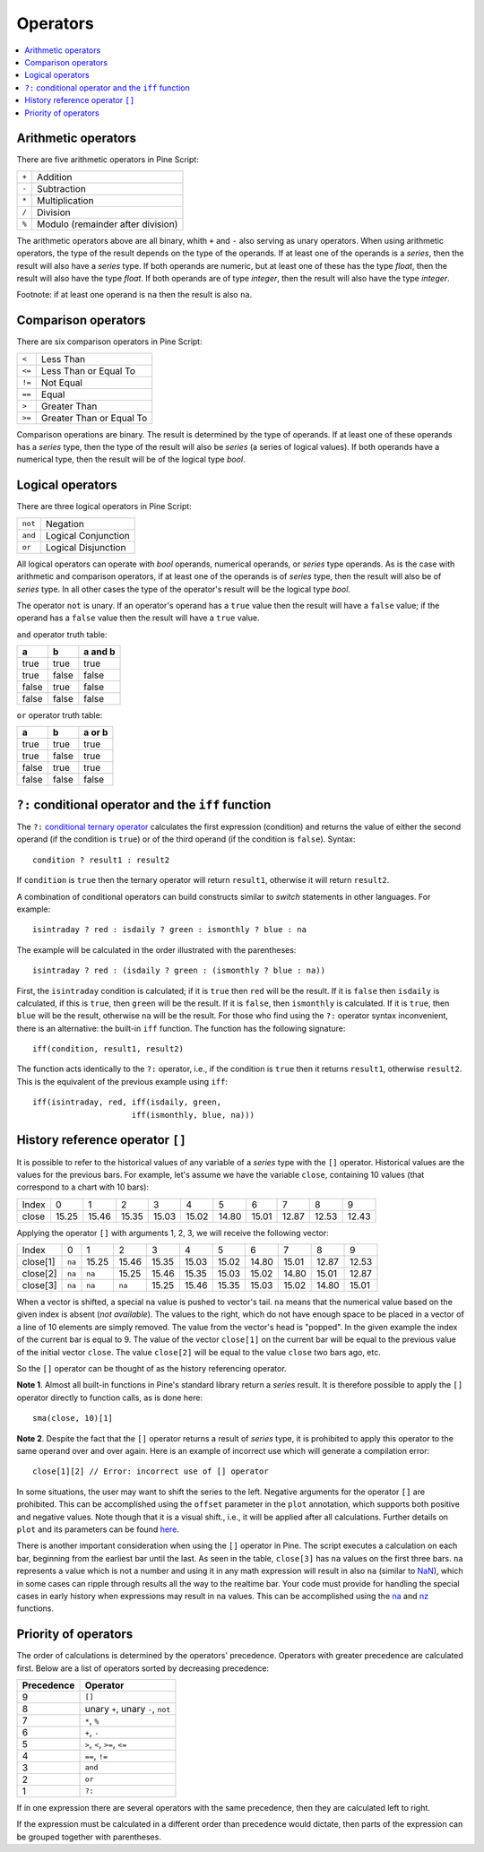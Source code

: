 Operators
=========

.. contents:: :local:
    :depth: 2

Arithmetic operators 
--------------------

There are five arithmetic operators in Pine Script:

+-------+------------------------------------+
| ``+`` | Addition                           |
+-------+------------------------------------+
| ``-`` | Subtraction                        |
+-------+------------------------------------+
| ``*`` | Multiplication                     |
+-------+------------------------------------+
| ``/`` | Division                           |
+-------+------------------------------------+
| ``%`` | Modulo (remainder after division)  |
+-------+------------------------------------+

The arithmetic operators above are all binary, whith ``+`` and ``-`` also serving as unary operators.
When using arithmetic operators, the type of the result depends on
the type of the operands. If at least one of the operands is a *series*, then
the result will also have a *series* type. If both operands are numeric,
but at least one of these has the type *float*, then the result will
also have the type *float*. If both operands are of type *integer*, then the
result will also have the type *integer*.

Footnote: if at least one operand is ``na`` then the result is also
``na``. 

Comparison operators
--------------------

There are six comparison operators in Pine Script:

+--------+---------------------------------+
| ``<``  | Less Than                       |
+--------+---------------------------------+
| ``<=`` | Less Than or Equal To           |
+--------+---------------------------------+
| ``!=`` | Not Equal                       |
+--------+---------------------------------+
| ``==`` | Equal                           |
+--------+---------------------------------+
| ``>``  | Greater Than                    |
+--------+---------------------------------+
| ``>=`` | Greater Than or Equal To        |
+--------+---------------------------------+

Comparison operations are binary. The result is determined by the type
of operands. If at least one of these operands has a *series* type, then
the type of the result will also be *series* (a series of logical
values). If both operands have a numerical type, then the result will be
of the logical type *bool*.

Logical operators
-----------------

There are three logical operators in Pine Script:

+---------+---------------------------------+
| ``not`` | Negation                        |
+---------+---------------------------------+
| ``and`` | Logical Conjunction             |
+---------+---------------------------------+
| ``or``  | Logical Disjunction             |
+---------+---------------------------------+

All logical operators can operate with *bool* operands, numerical
operands, or *series* type operands. As is the case with arithmetic and comparison
operators, if at least one of the operands is of *series*
type, then the result will also be of *series* type. In all other cases
the type of the operator's result will be the logical type *bool*.

The operator ``not`` is unary. If an operator's operand has a ``true``
value then the result will have a ``false`` value; if the operand has a
``false`` value then the result will have a ``true`` value.

``and`` operator truth table:

+---------+---------+-----------+
| a       | b       | a and b   |
+=========+=========+===========+
| true    | true    | true      |
+---------+---------+-----------+
| true    | false   | false     |
+---------+---------+-----------+
| false   | true    | false     |
+---------+---------+-----------+
| false   | false   | false     |
+---------+---------+-----------+

``or`` operator truth table:

+---------+---------+----------+
| a       | b       | a or b   |
+=========+=========+==========+
| true    | true    | true     |
+---------+---------+----------+
| true    | false   | true     |
+---------+---------+----------+
| false   | true    | true     |
+---------+---------+----------+
| false   | false   | false    |
+---------+---------+----------+

.. _ternary_operator:

``?:`` conditional operator and the ``iff`` function
--------------------------------------------

The ``?:`` `conditional ternary
operator <https://www.tradingview.com/pine-script-reference/v4/#op_{question}{colon}>`__
calculates the first expression (condition) and returns the value of either
the second operand (if the condition is ``true``) or of the third
operand (if the condition is ``false``). Syntax::

    condition ? result1 : result2

If ``condition`` is ``true`` then the ternary operator will return ``result1``,
otherwise it will return ``result2``.

A combination of conditional operators can build
constructs similar to *switch* statements in other languages. For
example::

    isintraday ? red : isdaily ? green : ismonthly ? blue : na

The example will be calculated in the order illustrated with the parentheses::

    isintraday ? red : (isdaily ? green : (ismonthly ? blue : na))

First, the ``isintraday`` condition is calculated; if it is ``true`` then
``red`` will be the result. If it is ``false`` then ``isdaily`` is calculated,
if this is ``true``, then ``green`` will be the result. If it is
``false``, then ``ismonthly`` is calculated. If it is ``true``, then ``blue``
will be the result, otherwise ``na`` will be the result. For those who find
using the ``?:`` operator syntax inconvenient, there is an
alternative: the built-in ``iff`` function. 
The function has the following signature::

    iff(condition, result1, result2)

The function acts identically to the ``?:`` operator, i.e., if the
condition is ``true`` then it returns ``result1``, otherwise ``result2``. 
This is the equivalent of the previous example using ``iff``::

    iff(isintraday, red, iff(isdaily, green,
                         iff(ismonthly, blue, na)))

.. _history_referencing_operator:

History reference operator ``[]``
-----------------------------

It is possible to refer to the historical values of any variable of a
*series* type with the ``[]`` operator. Historical values are the values for the previous bars.
For example, let's assume we have the
variable ``close``, containing 10 values (that correspond to a chart with 10 bars):

+---------+---------+---------+---------+---------+---------+---------+---------+---------+---------+---------+
| Index   | 0       | 1       | 2       | 3       | 4       | 5       | 6       | 7       | 8       | 9       |
+---------+---------+---------+---------+---------+---------+---------+---------+---------+---------+---------+
| close   | 15.25   | 15.46   | 15.35   | 15.03   | 15.02   | 14.80   | 15.01   | 12.87   | 12.53   | 12.43   |
+---------+---------+---------+---------+---------+---------+---------+---------+---------+---------+---------+

Applying the operator ``[]`` with arguments 1, 2, 3, we will receive the
following vector:

+------------+-------+---------+---------+---------+---------+---------+---------+---------+---------+---------+
| Index      | 0     | 1       | 2       | 3       | 4       | 5       | 6       | 7       | 8       | 9       |
+------------+-------+---------+---------+---------+---------+---------+---------+---------+---------+---------+
| close[1]   | ``na``| 15.25   | 15.46   | 15.35   | 15.03   | 15.02   | 14.80   | 15.01   | 12.87   | 12.53   |
+------------+-------+---------+---------+---------+---------+---------+---------+---------+---------+---------+
| close[2]   | ``na``| ``na``  | 15.25   | 15.46   | 15.35   | 15.03   | 15.02   | 14.80   | 15.01   | 12.87   |
+------------+-------+---------+---------+---------+---------+---------+---------+---------+---------+---------+
| close[3]   | ``na``| ``na``  | ``na``  | 15.25   | 15.46   | 15.35   | 15.03   | 15.02   | 14.80   | 15.01   |
+------------+-------+---------+---------+---------+---------+---------+---------+---------+---------+---------+

When a vector is shifted, a special ``na`` value is pushed to vector's
tail. ``na`` means that the numerical value based on the given index is
absent (*not available*). The values to the right, which do not have enough space to be
placed in a vector of a line of 10 elements are simply removed. The
value from the vector's head is "popped". In the given example the index
of the current bar is equal to 9. The value of the vector ``close[1]`` on the current bar will be equal 
to the previous value of the initial vector ``close``. 
The value ``close[2]`` will be equal to the value ``close`` two bars ago, etc.

So the ``[]`` operator can be thought of as the history referencing
operator.

**Note 1**. Almost all built-in functions in Pine's standard library
return a *series* result. It is therefore
possible to apply the ``[]`` operator directly to function calls, as is done here:

::

    sma(close, 10)[1]

**Note 2**. Despite the fact that the ``[]`` operator returns a result
of *series* type, it is prohibited to apply this operator to the same
operand over and over again. Here is an example of incorrect use
which will generate a compilation error:

::

    close[1][2] // Error: incorrect use of [] operator

In some situations, the user may want to shift the series to the left.
Negative arguments for the operator ``[]`` are prohibited. This can be
accomplished using the ``offset`` parameter in the ``plot`` annotation, which
supports both positive and negative values. Note though that it is a
visual shift., i.e., it will be applied after all calculations.
Further details on ``plot`` and its parameters can be found
`here <https://www.tradingview.com/study-script-reference/#fun_plot>`__.

There is another important consideration when using the ``[]`` operator in
Pine. The script executes a calculation on each bar,
beginning from the earliest bar until the last. 
As seen in the table, ``close[3]`` has ``na`` values on the
first three bars. ``na`` represents a value which is not a number and
using it in any math expression will result in also ``na`` (similar 
to `NaN <https://en.wikipedia.org/wiki/NaN>`__),
which in some cases can ripple through results all the way to the realtime bar. 
Your code must provide for handling the special cases in early history
when expressions may result in ``na`` values. This can be accomplished using the
`na <https://www.tradingview.com/study-script-reference/v4/#fun_na>`__ and
`nz <https://www.tradingview.com/study-script-reference/v4/#fun_nz>`__ functions.

Priority of operators
---------------------

The order of calculations is determined by the operators' precedence.
Operators with greater precedence are calculated first. Below are a list
of operators sorted by decreasing precedence:

+------------+-------------------------------------+
| Precedence | Operator                            |
+============+=====================================+
| 9          | ``[]``                              |
+------------+-------------------------------------+
| 8          | unary ``+``, unary ``-``, ``not``   |
+------------+-------------------------------------+
| 7          | ``*``, ``%``                        |
+------------+-------------------------------------+
| 6          | ``+``, ``-``                        |
+------------+-------------------------------------+
| 5          | ``>``, ``<``, ``>=``, ``<=``        |
+------------+-------------------------------------+
| 4          | ``==``, ``!=``                      |
+------------+-------------------------------------+
| 3          | ``and``                             |
+------------+-------------------------------------+
| 2          | ``or``                              |
+------------+-------------------------------------+
| 1          | ``?:``                              |
+------------+-------------------------------------+

If in one expression there are several operators with the same precedence,
then they are calculated left to right.

If the expression must be calculated in a different order than precedence would dictate, 
then parts of the expression can be grouped together with parentheses.

